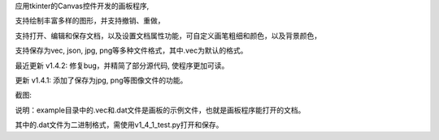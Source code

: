应用tkinter的Canvas控件开发的画板程序, 

支持绘制丰富多样的图形，并支持撤销、重做，

支持打开、编辑和保存文档，以及设置文档属性功能，可自定义画笔粗细和颜色，以及背景颜色，

支持保存为vec, json, jpg, png等多种文件格式，其中.vec为默认的格式。


最近更新 v1.4.2: 修复bug，并精简了部分源代码, 使程序更加可读。

更新 v1.4.1: 添加了保存为jpg, png等图像文件的功能。

截图: 

.. image:: https://img-blog.csdnimg.cn/direct/d873c69c909245049235ad0c79fc313c.png
    :alt: 截图

说明：example目录中的.vec和.dat文件是画板的示例文件，也就是画板程序能打开的文档。

其中的.dat文件为二进制格式，需使用v1_4_1_test.py打开和保存。